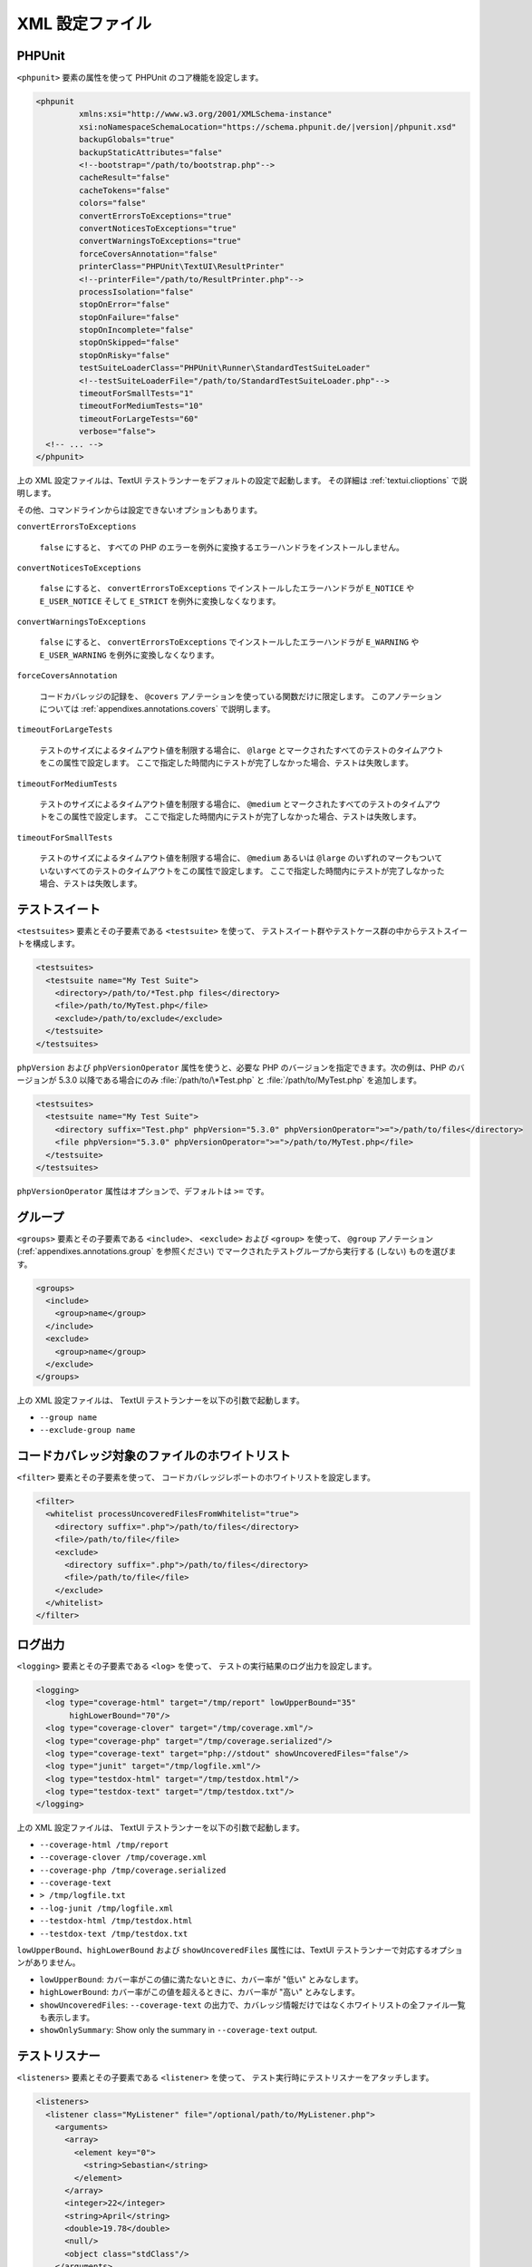 

.. _appendixes.configuration:

================
XML 設定ファイル
================

.. _appendixes.configuration.phpunit:

PHPUnit
#######

``<phpunit>`` 要素の属性を使って
PHPUnit のコア機能を設定します。

.. code-block:: bash

    <phpunit
             xmlns:xsi="http://www.w3.org/2001/XMLSchema-instance"
             xsi:noNamespaceSchemaLocation="https://schema.phpunit.de/|version|/phpunit.xsd"
             backupGlobals="true"
             backupStaticAttributes="false"
             <!--bootstrap="/path/to/bootstrap.php"-->
             cacheResult="false"
             cacheTokens="false"
             colors="false"
             convertErrorsToExceptions="true"
             convertNoticesToExceptions="true"
             convertWarningsToExceptions="true"
             forceCoversAnnotation="false"
             printerClass="PHPUnit\TextUI\ResultPrinter"
             <!--printerFile="/path/to/ResultPrinter.php"-->
             processIsolation="false"
             stopOnError="false"
             stopOnFailure="false"
             stopOnIncomplete="false"
             stopOnSkipped="false"
             stopOnRisky="false"
             testSuiteLoaderClass="PHPUnit\Runner\StandardTestSuiteLoader"
             <!--testSuiteLoaderFile="/path/to/StandardTestSuiteLoader.php"-->
             timeoutForSmallTests="1"
             timeoutForMediumTests="10"
             timeoutForLargeTests="60"
             verbose="false">
      <!-- ... -->
    </phpunit>

上の XML 設定ファイルは、TextUI テストランナーをデフォルトの設定で起動します。
その詳細は :ref:`textui.clioptions` で説明します。

その他、コマンドラインからは設定できないオプションもあります。

``convertErrorsToExceptions``

    ``false`` にすると、
    すべての PHP のエラーを例外に変換するエラーハンドラをインストールしません。

``convertNoticesToExceptions``

    ``false`` にすると、
    ``convertErrorsToExceptions`` でインストールしたエラーハンドラが
    ``E_NOTICE`` や ``E_USER_NOTICE`` そして
    ``E_STRICT`` を例外に変換しなくなります。

``convertWarningsToExceptions``

    ``false`` にすると、
    ``convertErrorsToExceptions`` でインストールしたエラーハンドラが
    ``E_WARNING`` や ``E_USER_WARNING``
    を例外に変換しなくなります。

``forceCoversAnnotation``

    コードカバレッジの記録を、
    ``@covers`` アノテーションを使っている関数だけに限定します。
    このアノテーションについては
    :ref:`appendixes.annotations.covers` で説明します。

``timeoutForLargeTests``

    テストのサイズによるタイムアウト値を制限する場合に、
    ``@large`` とマークされたすべてのテストのタイムアウトをこの属性で設定します。
    ここで指定した時間内にテストが完了しなかった場合、テストは失敗します。

``timeoutForMediumTests``

    テストのサイズによるタイムアウト値を制限する場合に、
    ``@medium`` とマークされたすべてのテストのタイムアウトをこの属性で設定します。
    ここで指定した時間内にテストが完了しなかった場合、テストは失敗します。

``timeoutForSmallTests``

    テストのサイズによるタイムアウト値を制限する場合に、
    ``@medium`` あるいは ``@large``
    のいずれのマークもついていないすべてのテストのタイムアウトをこの属性で設定します。
    ここで指定した時間内にテストが完了しなかった場合、テストは失敗します。

.. _appendixes.configuration.testsuites:

テストスイート
##############

``<testsuites>`` 要素とその子要素である
``<testsuite>`` を使って、
テストスイート群やテストケース群の中からテストスイートを構成します。

.. code-block:: bash

    <testsuites>
      <testsuite name="My Test Suite">
        <directory>/path/to/*Test.php files</directory>
        <file>/path/to/MyTest.php</file>
        <exclude>/path/to/exclude</exclude>
      </testsuite>
    </testsuites>

``phpVersion`` および
``phpVersionOperator`` 属性を使うと、必要な PHP
のバージョンを指定できます。次の例は、PHP のバージョンが 5.3.0 以降である場合にのみ
:file:`/path/to/\*Test.php` と
:file:`/path/to/MyTest.php` を追加します。

.. code-block:: bash

      <testsuites>
        <testsuite name="My Test Suite">
          <directory suffix="Test.php" phpVersion="5.3.0" phpVersionOperator=">=">/path/to/files</directory>
          <file phpVersion="5.3.0" phpVersionOperator=">=">/path/to/MyTest.php</file>
        </testsuite>
      </testsuites>

``phpVersionOperator`` 属性はオプションで、デフォルトは
``>=`` です。

.. _appendixes.configuration.groups:

グループ
########

``<groups>`` 要素とその子要素である
``<include>``、
``<exclude>`` および
``<group>`` を使って、
``@group`` アノテーション
(:ref:`appendixes.annotations.group` を参照ください)
でマークされたテストグループから実行する (しない) ものを選びます。

.. code-block:: bash

    <groups>
      <include>
        <group>name</group>
      </include>
      <exclude>
        <group>name</group>
      </exclude>
    </groups>

上の XML 設定ファイルは、 TextUI テストランナーを以下の引数で起動します。

-

  ``--group name``

-

  ``--exclude-group name``

.. _appendixes.configuration.whitelisting-files:

コードカバレッジ対象のファイルのホワイトリスト
##############################################

``<filter>`` 要素とその子要素を使って、
コードカバレッジレポートのホワイトリストを設定します。

.. code-block:: bash

    <filter>
      <whitelist processUncoveredFilesFromWhitelist="true">
        <directory suffix=".php">/path/to/files</directory>
        <file>/path/to/file</file>
        <exclude>
          <directory suffix=".php">/path/to/files</directory>
          <file>/path/to/file</file>
        </exclude>
      </whitelist>
    </filter>

.. _appendixes.configuration.logging:

ログ出力
########

``<logging>`` 要素とその子要素である
``<log>`` を使って、
テストの実行結果のログ出力を設定します。

.. code-block:: bash

    <logging>
      <log type="coverage-html" target="/tmp/report" lowUpperBound="35"
           highLowerBound="70"/>
      <log type="coverage-clover" target="/tmp/coverage.xml"/>
      <log type="coverage-php" target="/tmp/coverage.serialized"/>
      <log type="coverage-text" target="php://stdout" showUncoveredFiles="false"/>
      <log type="junit" target="/tmp/logfile.xml"/>
      <log type="testdox-html" target="/tmp/testdox.html"/>
      <log type="testdox-text" target="/tmp/testdox.txt"/>
    </logging>

上の XML 設定ファイルは、 TextUI テストランナーを以下の引数で起動します。

-

  ``--coverage-html /tmp/report``

-

  ``--coverage-clover /tmp/coverage.xml``

-

  ``--coverage-php /tmp/coverage.serialized``

-

  ``--coverage-text``

-

  ``> /tmp/logfile.txt``

-

  ``--log-junit /tmp/logfile.xml``

-

  ``--testdox-html /tmp/testdox.html``

-

  ``--testdox-text /tmp/testdox.txt``

``lowUpperBound``、``highLowerBound``
および ``showUncoveredFiles``
属性には、TextUI テストランナーで対応するオプションがありません。

-

  ``lowUpperBound``: カバー率がこの値に満たないときに、カバー率が "低い" とみなします。

-

  ``highLowerBound``: カバー率がこの値を超えるときに、カバー率が "高い" とみなします。

-

  ``showUncoveredFiles``: ``--coverage-text`` の出力で、カバレッジ情報だけではなくホワイトリストの全ファイル一覧も表示します。

-

  ``showOnlySummary``: Show only the summary in ``--coverage-text`` output.

.. _appendixes.configuration.test-listeners:

テストリスナー
##############

``<listeners>`` 要素とその子要素である
``<listener>`` を使って、
テスト実行時にテストリスナーをアタッチします。

.. code-block:: bash

    <listeners>
      <listener class="MyListener" file="/optional/path/to/MyListener.php">
        <arguments>
          <array>
            <element key="0">
              <string>Sebastian</string>
            </element>
          </array>
          <integer>22</integer>
          <string>April</string>
          <double>19.78</double>
          <null/>
          <object class="stdClass"/>
        </arguments>
      </listener>
    </listeners>

上の XML 設定は、
``$listener`` オブジェクト (以下を参照ください)
をテストの実行時にアタッチします。

.. code-block:: bash

    $listener = new MyListener(
        ['Sebastian'],
        22,
        'April',
        19.78,
        null,
        new stdClass
    );

.. _appendixes.configuration.php-ini-constants-variables:

PHP INI 項目や定数、グローバル変数の設定
########################################

``<php>`` 要素とその子要素を使って、
PHP の設定や定数、グローバル変数を設定します。また、
``include_path`` の先頭にパスを追加することもできます。

.. code-block:: bash

    <php>
      <includePath>.</includePath>
      <ini name="foo" value="bar"/>
      <const name="foo" value="bar"/>
      <var name="foo" value="bar"/>
      <env name="foo" value="bar"/>
      <post name="foo" value="bar"/>
      <get name="foo" value="bar"/>
      <cookie name="foo" value="bar"/>
      <server name="foo" value="bar"/>
      <files name="foo" value="bar"/>
      <request name="foo" value="bar"/>
    </php>

上の XML 設定は、次の PHP コードに対応します。

.. code-block:: bash

    ini_set('foo', 'bar');
    define('foo', 'bar');
    $GLOBALS['foo'] = 'bar';
    $_ENV['foo'] = 'bar';
    $_POST['foo'] = 'bar';
    $_GET['foo'] = 'bar';
    $_COOKIE['foo'] = 'bar';
    $_SERVER['foo'] = 'bar';
    $_FILES['foo'] = 'bar';
    $_REQUEST['foo'] = 'bar';

デフォルトでは、既存の環境変数は上書きしません。
設定済みの環境変数を上書きしたい場合ば ``force`` 属性を使いましょう。

.. code-block:: xml

    <php>
      <env name="foo" value="bar" force="true"/>
